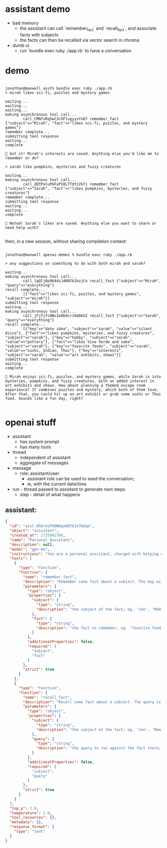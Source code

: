 * assistant demo

- bad memory
  - the assistant can call `remember_fact` and `recall_fact`, and associate facts with subjects
  - the facts can then be recalled via vector search in chroma

- dumb ui
  - run `bundle exec ruby ./app.rb` to have a conversation

* demo

#+begin_example

jonathan@maxwell asst% bundle exec ruby ./app.rb
> mirah likes sci-fi, puzzles and mystery games

waiting...
waiting...
waiting...
making asynchronous tool call...
        call_CMN7uRqSwC3cXFlugyysYx67 remember_fact {"subject"=>"Mirah", "fact"=>"likes sci-fi, puzzles, and mystery games"}
remember complete...
submitting tool response
waiting...
complete

🤖 Got it! Mirah's interests are saved. Anything else you'd like me to remember or do?

> sarah like pumpkins, mysteries and fuzzy creatures

waiting...
making asynchronous tool call...
        call_dQTPaluPGFxPI8LTTdYz2k7j remember_fact {"subject"=>"Sarah", "fact"=>"likes pumpkins, mysteries, and fuzzy creatures"}
remember complete...
submitting tool response
waiting...
waiting...
complete

🤖 Noted! Sarah's likes are saved. Anything else you want to share or need help with?

#+end_example

then, in a new session, without sharing completion context:

#+begin_example

jonathan@maxwell openai-demos % bundle exec ruby ./app.rb

> any suggestions on something to do with both mirah and sarah?

waiting...
making asynchronous tool call...
        call_lgQlj0p9644sJdKN7b1hzjCe recall_fact {"subject"=>"Mirah", "query"=>"everything"}
recall complete...
        [{"fact"=>"likes sci-fi, puzzles, and mystery games", "subject"=>"mirah"}]
submitting tool response
waiting...
making asynchronous tool call...
        call_jFjTjfc8BxIeODdcrJXmDkUI recall_fact {"subject"=>"Sarah", "query"=>"everything"}
recall complete...
        [{"key"=>"date idea", "subject"=>"sarah", "value"=>"silent disco"}, {"fact"=>"likes pumpkins, mysteries, and fuzzy creatures", "subject"=>"sarah"}, {"key"=>"hobby", "subject"=>"sarah", "value"=>"pottery"}, {"fact"=>"likes Vino Verde and sake", "subject"=>"sarah"}, {"key"=>"favorite foods", "subject"=>"sarah", "value"=>"sushi, Indian, Thai"}, {"key"=>"interests", "subject"=>"sarah", "value"=>"art exhibits, shows"}]
submitting tool response
waiting...
complete

🤖 Mirah enjoys sci-fi, puzzles, and mystery games, while Sarah is into mysteries, pumpkins, and fuzzy creatures, with an added interest in art exhibits and shows. How about planning a themed escape room experience? It combines puzzles and mystery, which both of them love. After that, you could hit up an art exhibit or grab some sushi or Thai food. Sounds like a fun day, right?

#+end_example

* openai stuff

- assistant
  - has system prompt
  - has many tools
- thread
  - independent of assistant
  - aggregate of messages
- message
  - role: assistant/user
    - assistant role can be used to seed the conversation;
    - ie, with the current date/time
- run - thread passed to assistant to generate next steps
  - step - detail of what happens

** assistant:

#+begin_src json
  {
    "id": "asst_OhUrhiPX0WAqxbB76Jx7bGqo",
    "object": "assistant",
    "created_at": 1725902706,
    "name": "Personal Assistant",
    "description": null,
    "model": "gpt-4o",
    "instructions": "You are a personal assistant, charged with helping me maintain my contacts, calendar, notes and thoughts.\n\nDo your best to remember everything you're told, including inferring relationships between people in chat. \n\nUse the tools available to use for remembering facts. You have a fact database accessible via tool calls.\n\nAnswer in a chill, conversational tone. You should be likeable and concise.",
    "tools": [
      {
        "type": "function",
        "function": {
          "name": "remember_fact",
          "description": "Remember some fact about a subject. The key will be turned into an embedding for future retrieval through `retrieve_fact`, assuming the subject remains the same.",
          "parameters": {
            "type": "object",
            "properties": {
              "subject": {
                "type": "string",
                "description": "the subject of the fact; eg. 'Jon', 'Mom', 'Ezra', 'C++', etc."
              },
              "fact": {
                "type": "string",
                "description": "the fact to remember; eg. 'favorite food is greek', 'works as a software engineer', etc."
              }
            },
            "additionalProperties": false,
            "required": [
              "subject",
              "fact"
            ]
          },
          "strict": true
        }
      },
      {
        "type": "function",
        "function": {
          "name": "recall_fact",
          "description": "Recall some fact about a subject. The query is vector matched, so doesn't need to be exact. If the query is missing, all facts about the subject will be returned. Multiple facts can be returned.",
          "parameters": {
            "type": "object",
            "properties": {
              "subject": {
                "type": "string",
                "description": "the subject of the fact; eg. 'Jon', 'Mom', 'Ezra'"
              },
              "query": {
                "type": "string",
                "description": "the query to run against the fact store; if missing, null, or 'everything', all facts will be returned."
              }
            },
            "additionalProperties": false,
            "required": [
              "subject",
              "query"
            ]
          },
          "strict": true
        }
      }
    ],
    "top_p": 1.0,
    "temperature": 1.0,
    "tool_resources": {},
    "metadata": {},
    "response_format": {
      "type": "text"
    }
  }
#+end_src
